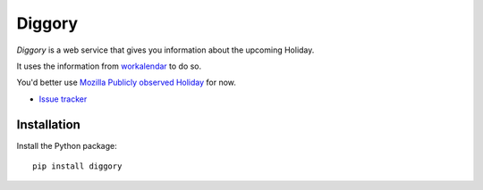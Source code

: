 Diggory
=======


.. |travis| image:: https://travis-ci.org/Natim/Diggory.svg?branch=master
    :target: https://travis-ci.org/Natim/Diggory

.. |master-coverage| image::
    https://coveralls.io/repos/Natim/Diggory/badge.png?branch=master
    :alt: Coverage
    :target: https://coveralls.io/r/Natim/Diggory

*Diggory* is a web service that gives you information about the upcoming Holiday.

It uses the information from `workalendar <https://github.com/novafloss/workalendar>`_ to do so.

You'd better use `Mozilla Publicly observed Holiday <https://calendar.google.com/calendar/b/1/embed?src=mozilla.com_34303638303130392d353231@resource.calendar.google.com&ctz=Europe/Paris>`_ for now.

* `Issue tracker <https://github.com/Natim/Diggory/issues>`_


Installation
------------

Install the Python package:

::

    pip install diggory
